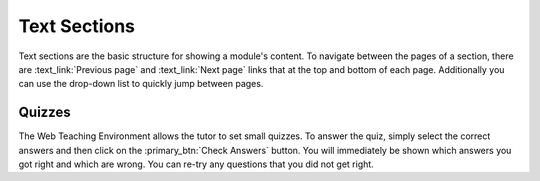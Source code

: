 Text Sections
-------------

Text sections are the basic structure for showing a module's content.
To navigate between the pages of a section, there are :text_link:`Previous page`
and :text_link:`Next page` links that at the top and bottom of each page. Additionally
you can use the drop-down list to quickly jump between pages.

Quizzes
^^^^^^^

The Web Teaching Environment allows the tutor to set small quizzes. To answer the quiz,
simply select the correct answers and then click on the :primary_btn:`Check Answers` button.
You will immediately be shown which answers you got right and which are wrong. You can re-try
any questions that you did not get right.
